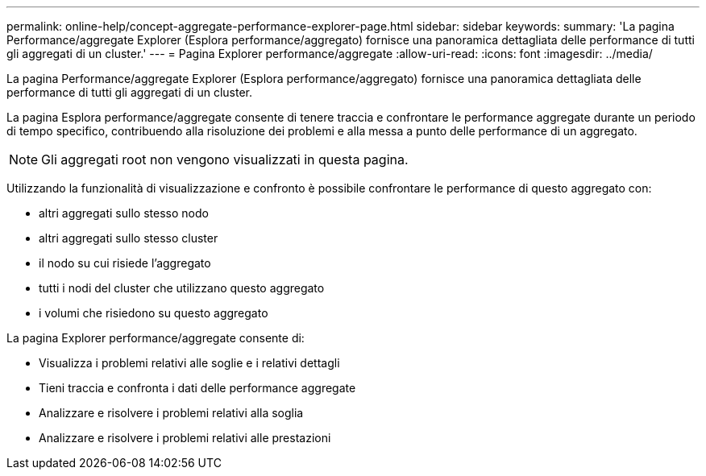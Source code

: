 ---
permalink: online-help/concept-aggregate-performance-explorer-page.html 
sidebar: sidebar 
keywords:  
summary: 'La pagina Performance/aggregate Explorer (Esplora performance/aggregato) fornisce una panoramica dettagliata delle performance di tutti gli aggregati di un cluster.' 
---
= Pagina Explorer performance/aggregate
:allow-uri-read: 
:icons: font
:imagesdir: ../media/


[role="lead"]
La pagina Performance/aggregate Explorer (Esplora performance/aggregato) fornisce una panoramica dettagliata delle performance di tutti gli aggregati di un cluster.

La pagina Esplora performance/aggregate consente di tenere traccia e confrontare le performance aggregate durante un periodo di tempo specifico, contribuendo alla risoluzione dei problemi e alla messa a punto delle performance di un aggregato.

[NOTE]
====
Gli aggregati root non vengono visualizzati in questa pagina.

====
Utilizzando la funzionalità di visualizzazione e confronto è possibile confrontare le performance di questo aggregato con:

* altri aggregati sullo stesso nodo
* altri aggregati sullo stesso cluster
* il nodo su cui risiede l'aggregato
* tutti i nodi del cluster che utilizzano questo aggregato
* i volumi che risiedono su questo aggregato


La pagina Explorer performance/aggregate consente di:

* Visualizza i problemi relativi alle soglie e i relativi dettagli
* Tieni traccia e confronta i dati delle performance aggregate
* Analizzare e risolvere i problemi relativi alla soglia
* Analizzare e risolvere i problemi relativi alle prestazioni

